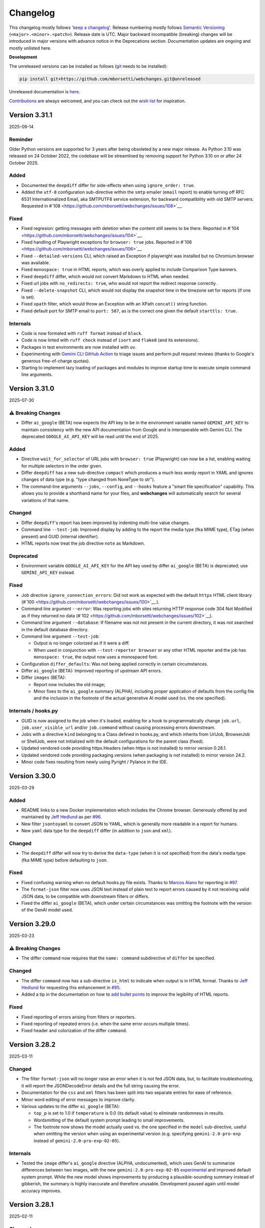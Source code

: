 =========
Changelog
=========

This changelog mostly follows '`keep a changelog <https://keepachangelog.com/en/1.0.0/>`__'. Release numbering mostly
follows `Semantic Versioning <https://semver.org/spec/v2.0.0.html#semantic-versioning-200>`__
(``<major>.<minor>.<patch>``). Release date is UTC. Major backward incompatible (breaking) changes will be introduced
in major versions with advance notice in the Deprecations section. Documentation updates are ongoing and mostly
unlisted here.

**Development**

The unreleased versions can be installed as follows (`git
<https://git-scm.com/book/en/v2/Getting-Started-Installing-Git>`__ needs to be installed):

.. code-block:: bash

   pip install git+https://github.com/mborsetti/webchanges.git@unreleased

Unreleased documentation is `here <https://webchanges.readthedocs.io/en/unreleased/>`__.

`Contributions <https://github.com/mborsetti/webchanges/blob/main/CONTRIBUTING.rst>`__ are always welcomed, and you
can check out the `wish list <https://github.com/mborsetti/webchanges/blob/main/WISHLIST.md>`__ for inspiration.

.. Categories used (in order):
   ⚠ Breaking Changes, for changes that break existing functionality. [minor revision or, if to API, major revision]
   Added, for new features. [triggers a minor revision]
   Changed, for changes in existing functionality. [triggers a minor revision or, if to API, major revision]
   Deprecated, for soon-to-be removed features.
   Removed, for now removed features. [if to API, triggers a major revision]
   Fixed, for any bug fixes. [triggers a minor patch]
   Security, in case of vulnerabilities. [triggers a minor patch]
   Internals, for changes that don't affect users. [triggers a minor patch]


Version 3.31.1
------------------
2025-09-14

Reminder
````````
Older Python versions are supported for 3 years after being obsoleted by a new major release. As Python 3.10 was
released on 24 October 2022, the codebase will be streamlined by removing support for Python 3.10 on or after 24 
October 2025.

Added
`````
* Documented the ``deepdiff`` differ for side-effects when using ``ignore_order: true``.
* Added the ``utf-8`` configuration sub-directive within the ``smtp`` emailer (``email`` report) to enable turning off 
  RFC 6531 Internationalized Email, aka SMTPUTF8 service extension, for backward compatibility with old SMTP servers.
  Requested in #`108 <https://github.com/mborsetti/webchanges/issues/108>`__.

Fixed
`````
* Fixed regresion: getting messages with deletion when the content still seems to be there. Reported in #`104
  <https://github.com/mborsetti/webchanges/issues/104>`__.
* Fixed handling of Playwright exceptions for ``browser: true`` jobs. Reported in #`106
  <https://github.com/mborsetti/webchanges/issues/106>`__.
* Fixed ``--detailed-versions`` CLI, which raised an Exception if playwright was installed but no Chromium browser was
  available.
* Fixed ``monospace: true`` in HTML reports, which was overly applied to include Comparison Type banners.
* Fixed ``deepdiff`` differ, which would not convert Markdown to HTML when needed.
* Fixed url jobs with ``no_redirects: true``, who would not report the redirect response correctly.
* Fixed ``--delete-snapshot`` CLI, which would not display the snapshot time in the timezone set for reports (if one is
  set).
* Fixed ``xpath`` filter, which would throw an Exception with an XPath ``concat()`` string function.
* Fixed default port for SMTP email to ``port: 587``, as is the correct one given the default ``starttls: true``.

Internals
`````````
* Code is now formated with ``ruff format`` instead of ``black``.
* Code is now linted with ``ruff check`` instead of ``isort`` and ``flake8`` (and its extensions).
* Packages in test environments are now installed with ``uv``.
* Experimenting with `Gemini CLI GitHub Action <https://github.com/google-github-actions/run-gemini-cli/>`__ to triage
  issues and perform pull request reviews (thanks to Google's generous free-of-charge quotas).
* Starting to implement lazy loading of packages and modules to improve startup time to execute simple command line 
  arguments.


Version 3.31.0
------------------
2025-07-30

⚠ Breaking Changes
```````````````````
* Differ ``ai_google`` (BETA) now expects the API key to be in the environment variable named ``GEMINI_API_KEY`` to
  maintain consistency with the new API documentation from Google and is interoperable with Gemini CLI. The deprecated
  ``GOOGLE_AI_API_KEY`` will be read until the end of 2025.

Added
`````
* Directive ``wait_for_selector`` of URL jobs with ``browser: true`` (Playwright) can now be a list, enabling waiting
  for multiple selectors in the order given.
* Differ ``deepdiff`` has a new sub-directive ``compact`` which produces a much less wordy report in YAML and ignores
  changes of data type (e.g. "type changed from NoneType to str").
* The command-line arguments ``--jobs``, ``--config``, and ``--hooks`` feature a "smart file specification" capability.
  This allows you to provide a shorthand name for your files, and  **webchanges** will automatically search for several
  variations of that name.

Changed
```````
* Differ ``deepdiff``'s report has been improved by indenting multi-line value changes.
* Command line ``--test-job``: Improved display by adding to the report the media type (fka MIME type), ETag (when
  present) and GUID (internal identifier).
* HTML reports now treat the job directive ``note`` as Markdown.

Deprecated
``````````
* Environment variable ``GOOGLE_AI_API_KEY`` for the API key used by differ ``ai_google`` (BETA) is deprecated; use
  ``GEMINI_API_KEY`` instead.

Fixed
`````
* Job directive ``ignore_connection_errors``: Did not work as expected with the default ``httpx`` HTML client library
  (#`100 <https://github.com/mborsetti/webchanges/issues/100>`__.).
* Command line argument ``--error``: Was reporting jobs with sites returning HTTP response code 304 Not Modified as if
  they returned no data (#`102 <https://github.com/mborsetti/webchanges/issues/102>`__).
* Command line argument ``--database``: If filename was not not present in the current directory, it was not searched in
  the default database directory.
* Command line argument ``--test-job``:

  - Output is no longer colorized as if it were a diff.
  - When used in conjunction with ``--test-reporter browser`` or any other HTML reporter and the job has
    ``monospace: true``, the output now uses a monospaced font.
* Configuration ``differ_defaults``: Was not being applied correctly in certain circumstances.
* Differ ``ai_google`` (BETA): Improved reporting of upstream API errors.
* Differ ``images`` (BETA):

  - Report now includes the old image;
  - Minor fixes to the ``ai_google`` summary (ALPHA), including proper application of defaults from the config file
    and the inclusion in the footnote of the actual generative AI model used (vs. the one specified).

Internals / hooks.py
````````````````````
* GUID is now assigned to the job when it's loaded, enabling for a hook to programmatically change ``job.url``,
  ``job.user_visible_url`` and/or ``job.command`` without causing processing errors downstream.
* Jobs with a directive ``kind`` belonging to a Class defined in hooks.py, and which inherits from UrlJob, BrowserJob or
  ShellJob, were not initialized with the default configurations for the parent class (fixed).
* Updated vendored code providing httpx.Headers (when httpx is not installed) to mirror version 0.28.1.
* Updated vendored code providing packaging.versions (when packaging is not installed) to mirror version 24.2.
* Minor code fixes resulting from newly using Pyright / Pylance in the IDE.

Version 3.30.0
------------------
2025-03-29

Added
`````
* README links to a new Docker implementation which includes the Chrome browser. Generously offered by and maintained
  by `Jeff Hedlund <https://github.com/jhedlund>`__ as per `#96 <https://github.com/mborsetti/webchanges/issues/96>`__.
* New filter ``jsontoyaml`` to convert JSON to YAML, which is generally more readable in a report for humans.
* New ``yaml`` data type for the ``deepdiff`` differ (in addition to ``json`` and ``xml``).

Changed
```````
* The ``deepdiff`` differ will now try to derive the ``data-type`` (when it is not specified) from the data's media
  type (fka MIME type) before defaulting to ``json``.

Fixed
`````
* Fixed confusing warning when no default hooks.py file exists. Thanks to `Marcos Alano <https://github.com/mhalano>`__
  for reporting in `#97 <https://github.com/mborsetti/webchanges/issues/97>`__.
* The ``format-json`` filter now uses JSON text instead of plain text to report errors caused by it not receiving
  valid JSON data, to be compatible with downstream filters or differs.
* Fixed the differ ``ai_google`` (BETA), which under certain circumstances was omitting the footnote with the version
  of the GenAI model used.


Version 3.29.0
------------------
2025-03-23

⚠ Breaking Changes
``````````````````
* The differ ``command`` now requires that the ``name: command`` subdirective of ``differ`` be specified.

Changed
```````
* The differ ``command`` now has a sub-directive ``is_html`` to indicate when output is in HTML format. Thanks to `Jeff
  Hedlund <https://github.com/jhedlund>`__ for requesting this enhancement in
  `#95 <https://github.com/mborsetti/webchanges/issues/95>`__.
* Added a tip in the documentation on how to `add bullet points
  <https://webchanges.readthedocs.io/en/stable/advanced.html#bullet-points>`__ to improve the legibility of HTML
  reports.

Fixed
`````
* Fixed reporting of errors arising from filters or reporters.
* Fixed reporting of repeated errors (i.e. when the same error occurs multiple times).
* Fixed header and colorization of the differ ``command``.


Version 3.28.2
------------------
2025-03-11

Changed
```````
* The filter ``format-json`` will no longer raise an error when it is not fed JSON data, but, to facilitate
  troubleshooting, it will report the JSONDecodeError details and the full string causing the error.
* Documentation for the ``css`` and ``xml`` filters has been split into two separate entries for ease of reference.
* Minor word editing of error messages to improve clarity.
* Various updates to the differ ``ai_google`` (BETA):

  - ``top_p`` is set to 1.0 if ``temperature`` is 0.0 (its default value) to eliminate randomness in results.
  - Wordsmitting of the default system prompt leading to small improvements.
  - The footnote now shows the model actually used vs. the one specified in the ``model`` sub-directive, useful when
    omitting the version when using an experimental version (e.g. specifying ``gemini-2.0-pro-exp`` instead of
    ``gemini-2.0-pro-exp-02-05``).

Internals
`````````
* Tested the ``image`` differ's ``ai_google`` directive (ALPHA, undocumented), which uses GenAI to summarize
  differences between two images, with the new ``gemini-2.0-pro-exp-02-05`` `experimental
  <https://ai.google.dev/gemini-api/docs/models/experimental-models#available-models>`__ and improved default system
  prompt. While the new model shows improvements by producing a plausible-sounding summary instead of gibberish, the
  summary is highly inaccurate and therefore unusable. Development paused again until model accuracy improves.



Version 3.28.1
------------------
2025-02-11

Changed
```````
* Differ ``ai_google`` (BETA) now defaults to using the newer ``gemini-2.0-flash`` GenAI model, as it performs better.
  Please note that this model "only" handles 1,048,576 input tokens: if you require the full 2M tokens, manually revert
  to using the ``gemini-1.5-pro`` model or try the newer ``gemini-2.0-pro-exp-02-05`` `experimental
  <https://ai.google.dev/gemini-api/docs/models/experimental-models#available-models>`__ one.

Fixed
`````
* Fixed bug introduced in 3.28.0 causing an execution error when loading a configuration file that does not contain
  the new directive ``differ_defaults``. Thanks `yubiuser <https://github.com/yubiuser>`__ for
  reporting this in `issue #93 <https://github.com/mborsetti/webchanges/issues/93>`__.

Internals
`````````
* When running with ``-verbose``, no longer logs an INFO message for the internal exception raised when receiving a
  an HTTP 304 status code "Not Modified".



Version 3.28.0
------------------
2025-02-11

Added
`````
* Added support for setting default differ directives in config.yaml. This is particularly useful for the ``ai_google``
  differ to specify a default GenAI model.
* Added automatic installation of the `zstandard <https://github.com/indygreg/python-zstandard>`__ library to support
  zstd (`RFC 8878 <https://datatracker.ietf.org/doc/html/rfc8878>`__) compression in ``url`` jobs using the default
  HTTPX HTTP client.

Changed
```````
* Renamed job directives ``filter`` and ``diff_filter`` to ``filters`` and ``diff_filters`` (plural nouns) to better
  reflect their list nature. The singular forms remain backward-compatible.
* Consolidated HTTP proxy configuration into a single ``proxy`` directive, replacing the separate ``http_proxy`` and
  ``https_proxy`` directives while maintaining backward compatibility.
* Improved maximum parallel executions of ``use_browser: true`` to ensuring each Chrome instance has at least 400 MB
  of available memory (or the maximum available, if lower).

Fixed
`````
* Fixed handling of "Error Ended" reports to only send them with ``suppress_repeated_errors: true``.
* Fixed error message when using job directive ``http_client: requests`` without the `requests
  <https://pypi.org/project/requests/>`__ library installed. Thanks `yubiuser <https://github.com/yubiuser>`__ for
  reporting this in `issue #90 <https://github.com/mborsetti/webchanges/issues/90>`__.
* Improved and standardized the ogic and documentation for the use of environment variables ``HTTPS_PROXY`` and
  ``HTTP_PROXY`` in proxy settings.
* Modified ``--prepare-jobs`` command line argument to append never run jobs to command line jobs (``joblist``), if
  present, rather than replacing them.

Internals
`````````
* Replaced JobBase attributes ``http_proxy`` and ``https_proxy`` with a unified ``proxy`` attribute.
* Updated JobBase attributes from singular ``filter`` and ``diff_filter`` to plural ``filters`` and ``diff_filters``.
* Removed unused JobBase attribute ``chromium_revision`` (deprecated since Pypetteer removal on 2022-05-02).



Version 3.27.0
------------------
2025-02-03

Added
`````
* Python 3.13: **webchanges** is now fully tested on Python 3.13 before releasing. However, ``orderedset``, a dependency
  of the `aioxmpp <https://pypi.org/project/aioxmpp/>`__ library required by the ``xmpp`` reporter will not install in
  Python 3.13 (at least on Windows) and this reporter is therefore not included in the tests. It appears that the
  development of this `library <https://codeberg.org/jssfr/aioxmpp>`__ has been halted.

  - Python 3.13t (free-threaded, GIL-free) remains unsupported due to the lack of free-threaded wheels for dependencies
    such as ``cryptography``, ``msgpack``, ``lxml``, and the optional ``jq``.
* New job directive ``suppress_repeated_errors`` to notify an error condition only the first time it is encountered. No
  more notifications will be sent unless the error resolves or a different error occurs. This enhancement was
  requested by `toxin-x <https://github.com/toxin-x>`__ in issue `#86
  <https://github.com/mborsetti/webchanges/issues/86>`__.
* New command line argument ``--log-file`` to write the log to a file. Suggested by `yubiuser
  <https://github.com/yubiuser>`__ in `issue #88 <https://github.com/mborsetti/webchanges/issues/88>`__.
* ``pypdf`` filter has a new ``extraction_mode`` optional sub-directive to enable experimental layout text extraction
  mode functionality.
* New command-line option ``--prepare-jobs`` to run only newly added jobs (to capture and save their initial snapshot).

Fixed
`````
* Fixed command line argument ``--errors`` to use the same exact logic as the one used when running *webchanges*.
  Reported by `yubiuser <https://github.com/yubiuser>`__ in `issue #88
  <https://github.com/mborsetti/webchanges/issues/88>`__.
* Fixed incorrect reporting of job error when caused by an HTTP response status code that is not `IANA-registered
  <https://docs.python.org/3/library/http.html#http-status-codes>`__.

Changed
```````
* Command line ``--test`` can now be combined with ``--test-reporter`` to have the output sent to a different reporter.
* Improved error reporting, including reporting error message in ``--test`` and adding proxy information if the error
  is a network error and the job has a proxy and.
* Updated the default model instructions for the ``ai_google`` (BETA) differ to improve quality of summary.

Internals
`````````
* Now storing error information in snapshot database.
* Added ``ai_google`` directive to the ``image`` differ to test Generative AI summarization of changes between two
  images, but in testing the results are unusable. This feature is in ALPHA and undocumented, and will not be
  developed further until the models improve to the point where the summary becomes useful.



Version 3.26.0
------------------
2024-10-13

Added
`````
* Python 3.13 Support: **webchanges** now supports Python 3.13, but complete testing is pending due to dependencies
  such as ``lxml`` not having yet published installation packages ("wheels") for 3.13.
* Glob Pattern Support for Hooks Files: The ``--hooks`` command-line argument now accepts glob patterns for flexible
  hook file selection.
* Multiple Hook Specifications: Specify multiple hook files or glob patterns by repeating the ``--hooks`` argument.
* Enhanced Version Information: ``--detailed-versions`` now displays the system's default value for
  ``--max-threads``.
* Optional ``zstd`` Compression: URL jobs without ``browser: true`` can now utilize ``zstd`` compression for
  improved efficiency (requires ``pip install -U webchanges[zstd]``).
* ``ai_google`` Differ Enhancements (BETA):

  * New ``additions_only`` Sub-directive: When set to true, generates AI-powered summaries of only the added text. This
    is particularly helpful for monitoring pages with regularly added content (e.g., press releases).
  * New ``unified_diff_new`` Field: Added to the ``prompt`` directive.

Changed
```````
* Relaxed Security for job and hook Files: The ownership requirement for files containing ``command`` jobs,
  ``shellpipe`` filters, or hook files has been expanded to include root ownership, in addition to the current user.
* ``ai_google`` Differ Refinements (BETA):

  *  Renamed Prompt Fields (⚠ BETA breaking change):  For clarity, ``old_data`` and ``new_data`` fields in the
     ``prompt`` directive have been renamed to ``old_text`` and ``new_text``, respectively.
  *  Improved Output Quality: Significantly enhanced output quality by revising the default values for
     ``system_instructions`` and ``prompt``.
  *  Updated documentation.

Fixed
`````
* Markdown Handling: Improved handling of links with empty text in the Markdown to HTML converter.
* ``image`` Differ Formatting: Fixed HTML formatting issues within the ``image`` differ.

Removed
```````
* Python 3.9 Support: Support for Python 3.9 has been dropped. As a reminder, older Python versions are supported for 3
  years after being superseded by a new major release (i.e. approximately 4 years after their initial release).



Version 3.25.0
------------------
2024-08-15

Added
`````
* Multiple job files or glob patterns can now be specified by repeating the ``--jobs`` argument.
* Job list filtering using `Python regular expression
  <https://docs.python.org/3/library/re.html#regular-expression-syntax>`__. Example: ``webchanges --list blue`` lists
  jobs with 'blue' in their name (case-sensitive, so not 'Blue'), while ``webchanges --list (?i)blue`` is
  `case-insensitive <https://docs.python.org/3/library/re.html#re.I>`__.
* New URL job directive ``params`` for specifying URL parameters (query strings), e.g. as a dictionary.
* New ``gotify`` reporter (upstream contribution: `link <https://github.com/thp/urlwatch/pull/823/files>`__).
* Improved messaging at startup when a legacy database that requires conversion is found.

Changed
```````
* Updated ``ai_google`` differ to reflect Gemini 1.5 Pro's 2M token context window.

Fixed
`````
* Corrected the automated handling in differs and reporters of data with a 'text/markdown' media type (fka MIME type).
* Multiple ``wdiff`` differ fixes and improvements:
  - Fixed body font issues;
  - Removed spurious ``^\n`` insertions;
  - Corrected ``range_info`` lines;
  - Added word break opportunities (``<wbr>``) in HTML output for better browser handling of long lines.
* ``deepdiff`` differ now breaks a list into its individual elements.
* Improved URL matching for jobs by normalizing %xx escapes and plus signs (e.g. ``https://www.example.org/El Niño``
  will now match ``https://www.example.org/El+Ni%C3%B1o`` and vice versa).
* Improved the text-to-HTML URL parser to accurately extract URLs with multiple parameters.

Internals
`````````
* Replaced ``requests.structures.CaseInsensitiveDict`` with ``httpx.Headers`` as the Class holding headers.
* The ``Job.headers`` attribute is now initialized with an empty ``httpx.Headers`` object instead of None.



Version 3.24.1
------------------
2024-06-14

Added
`````
* Command line argument ``--rollback-database`` now accepts dates in ISO-8601 format in addition to Unix timestamps.
  If the library dateutil (not a dependency of **webchanges**) is found installed, then it will also accept any
  string recognized by ``dateutil.parser`` such as date only, time only, date and time, etc. (suggested
  by `Markus Weimar <https://github.com/Markus00000>`__ in issue `#78
  <https://github.com/mborsetti/webchanges/issues/78>`__).
* ``ai-google`` differ (BETA) now supports calls to the Gemini 1.5 Pro with 2M tokens model (early access required).


Version 3.24.0
------------------
2024-06-06

Added
`````
* New ``wdiff`` differ to perform word-by-word comparisons. Replaces the dependency on an outside executable and
  allows for much better formatting and integration.
* New ``system_instructions`` directive added to the ``ai-google`` differ (BETA).
* Added to the documentation examples on how to use the ``re.findall`` filter to extract only the first or last line
  (suggested by `Marcos Alano <https://github.com/malano>`__ in issue `#81
  <https://github.com/mborsetti/webchanges/issues/81>`__).

Changed
```````
* Updated the documentation for the ``ai-google`` differ (BETA), mostly to reflect billing changes by Google, which is
  still free for most.

Fixed
`````
* Fixed a data type check in preventing ``URL`` jobs' ``data`` (for POSTs etc.) to be a list.


Version 3.23.1
------------------
2024-05-22

Changed
```````
* Updated the ``ai-google`` differ (BETA)'s default model to  ``gemini-1.5-flash-latest`` due to changes in the Google
  API, and its default prompt to ``Identify and summarize the changes between the old and new
  documents:\n\n<old>\n{old_data}\n</old>\n\n``, due to the old prompt not generating the expected output.  Updated
  the documentation.


Version 3.23.0
------------------
2024-05-15

Changed
```````
* The ``ai-google`` (BETA) differ now defaults to using the new ``gemini-1.5-flash`` model (see documentation `here
  <https://ai.google.dev/gemini-api/docs/models/gemini#gemini-1.5-flash-expandable>`__), as it still supports
  1M tokens, "excels at summarization" (per `here <https://blog
  .google/technology/ai/google-gemini-update-flash-ai-assistant-io-2024/#gemini-model-updates:~:text=1
  .5%20flash%20excels%20at%20summarization%2C>`__), allows for a higher number of requests per minute (in the
  free version, 15 vs. 2 of ``gemini-1.5-pro``), is faster, and, if you're paying for it, cheaper. To continue to
  use ``gemini-1.5-pro``, which may produce more "complex" results, specify it in the job's ``differ`` directive.

Fixed
`````
* Fixed header of ``deepdiff`` and ``image`` (BETA) differs to be more consistent with the default ``unified`` differ.
* Fixed the way images are handled in the email reporter so that they now display correctly in clients such as Gmail.

Internals
`````````
* Command line argument ``--test-differs`` now processes the new ``mime_type`` attribute correctly (``mime_type`` is
  an internal work in progress attribute to facilitate future automation of filtering, diffing, and reporting).


Version 3.22
------------------
2024-04-25

⚠ Breaking Changes
```````````````````
* Developers integrating custom Python code (hooks.py) should refer to the "Internals" section below for important
  changes.

Changed
```````
* Snapshot database

  - Moved the snapshot database from the "user_cache" directory (typically not backed up) to the "user_data" directory.
    The new paths are (typically):

    - Linux: ``~/.local/share/webchanges`` or ``$XDG_DATA_HOME/webchanges``
    - macOS: ``~/Library/Application Support/webchanges``
    - Windows: ``%LOCALAPPDATA%\webchanges\webchanges``

  - Renamed the file from ``cache.db`` to ``snapshots.db`` to more clearly denote its contents.
  - Introduced a new command line option ``--database`` to specify the filename for the snapshot database, replacing
    the previous ``--cache`` option (which is deprecated but still supported).
  - Many thanks to `Markus Weimar <https://github.com/Markus00000>`__ for pointing this problem out in issue `#75
    <https://github.com/mborsetti/webchanges/issues/75>`__.

* Modified the command line argument ``--test-differ`` to accept a second parameter, specifying the maximum number of
  diffs to generate.
* Updated the command line argument ``--dump-history`` to display the ``mime_type`` attribute when present.
* Enhanced differs functionality:

  - Standardized headers for ``deepdiff`` and ``imagediff`` (BETA) to align more closely with those of ``unified``.
  - Improved the ``google_ai`` differ (BETA):

    - Enhanced error handling: now, the differ will continue operation and report errors rather than failing outright
      when Google API errors occur.
    - Improved the default prompt to ``Analyze this unified diff and create a summary listing only the
      changes:\n\n{unified_diff}`` for improved results.

Fixed
`````
* Fixed an AttributeError Exception when the fallback HTTP client package ``requests`` is not installed, as reported
  by `yubiuser <https://github.com/yubiuser>`__ in `issue #76 <https://github.com/mborsetti/webchanges/issues/76>`__.
* Addressed a ValueError in the ``--test-differ`` command, a regression reported by `Markus Weimar
  <https://github.com/Markus00000>`__ in `issue #79 <https://github.com/mborsetti/webchanges/issues/79>`__.
* To prevent overlooking changes, webchanges now refrains from saving a new snapshot if a differ operation fails
  with an Exception.

Internals
`````````
* New ``mime_type`` attribute: we are now capturing and storing the data's media type (fka MIME type) alongside data in
  the snapshot database to facilitate future automation of filtering, diffing, and reporting. Developers using custom
  Python code will need to update their filter and retrieval methods in classes inheriting from FilterBase and
  JobBase, respectively, to accommodate the ``mime_type`` attribute. Detailed updates are available in the `hooks
  documentation <https://webchanges.readthedocs.io/en/stable/hooks.html#:~:text=Changed%20in%20version%203.22>`__.
* Updated terminology: References to ``cache`` in object names have been replaced with ``ssdb`` (snapshot database).
* Introduced a new NamedTuple, ``Snapshot``, to streamline the process of retrieving and saving data to the database.


Version 3.21
------------------
2024-04-16

Added
`````
* **Job selectable differs**: The differ, i.e. the method by which changes are detected and summarized, can now be
  selected job by job. Also gone is the restriction to have only unified diffs, HTML table diff, or calling an outside
  executable, as differs have become modular.

  - Python programmers can write their own custom differs using the ``hooks.py`` file.
  - Backward-compatibility is preserved, so your current jobs will continue to work.
* **New differs**:

  - ``difflib`` to report element-by-element changes in JSON or XML structured data.
  - ``imagediff`` (BETA) to report an image showing changes in an **image** being tracked.
  - ``ai_google`` (BETA) to use a **Generative AI provide a summary of changes** (free API key required). We use
    Google's Gemini Pro 1.5 since it is the first model that can ingest 1M tokens, allowing to analyze changes in
    long documents (up to 350,000 words, or about 700 pages single-spaced) such as terms and conditions, privacy
    policies, etc. where summarization adds the most value and which other models can't handle. The differ can call
    the Gen AI model to summarize a unified diff or to find and summarize the differences itself. Also supported is
    Gemini 1.0, but it can handle a lower number of tokens.

Changed
```````
* Filter ``absolute_links`` now converts URLs of the ``action``, ``href`` and ``src`` attributes in any HTML tag, as
  well as the ``data`` attribute of the ``<object>`` tag; it previously converted only the ``href`` attribute of
  ``<a>`` tags.
* Updated explanatory text and error messages for increased clarity.
* You can now select jobs to run by using its url/command instead of its number, e.g. ``webchanges https://test.com`` is
  just as valid as ``webchanges 1``.

Deprecated
----------
* Job directive ``diff_tool``. Replaced with the ``command`` differ (see `here
  <https://webchanges.readthedocs.io/en/stable/differs.html#command_diff>`__.

Fixed
`````
* ``webchanges --errors`` will no longer check jobs who have ``disabled: true`` (thanks to `yubiuser
  <https://github.com/yubiuser>`__ for reporting this in issue `# 73
  <https://github.com/mborsetti/webchanges/issues/73>`__).
* Markdown links with no text were not clickable when converted to HTML; conversion now adds a 'Link without text'
  label.

Internals
`````````
* Improved speed of creating a unified diff for an HTML report.
* Reduced excessive logging from ``httpx``'s sub-modules ``hpack`` and ``httpcore`` when running with ``-vv``.


Version 3.20.2
------------------
2024-03-16

Fixed
`````
* Parsing the ``to`` address for the ``sendmail`` ``email`` reporter.

Version 3.20.1
------------------
2024-03-16

Fixed
`````
* Regression introduced in supporting sending to multiple "to" addresses.


Version 3.20
------------------
2024-03-15

Added
`````
* ``re.findall`` filter to extract, delete or replace non-overlapping text using Python ``re.findall``.

Changed
```````
* ``--test-reporter`` now allows testing of reporters that are not enabled; if a reporter is not enabled, a warning
  will be issued. This simplifies testing.
* ``email`` reporter (both SMTP and sendmail) supports sending to multiple "to" addresses.

Fixed
`````
* Reports from jobs with ``monospace: true`` were not being rendered correctly in Gmail.


Version 3.19.1
------------------
2024-03-07

Fixed
`````
* Added the ``Date`` header field to SMTP email messages to ensure the timestamp is present even when it is not added
  by the server upon receipt. Contributed by `Dominik <https://github.com/DL6ER>`__ in `#71
  <https://github.com/mborsetti/webchanges/pull/71>`__.


Version 3.19
------------------
2024-02-28

Fixed
`````
* Under certain circumstances, certain default jobs directives declared in the configuration file would not be applied
  to jobs.
* Fixed automatic fallback to ``requests`` when the **required** HTTP client package ``httpx`` is missing.

Added
`````
* ``block_elements`` directive for jobs with ``use_browser: true`` is supported again and can be used to improve
  speed by preventing binary and media content loading, while providing all elements required dynamic web page load
  (see the advanced section of the documentation for a suggestion of elements to block). This was available under
  Pypetteer and has been reintroduced for Playwright.
* ``init_script`` directive for jobs with ``use_browser: true`` to execute a JavaScript in Chrome after launching it
  and before navigating to ``url``. This can be useful to e.g. unset certain default Chrome ``navigator`` properties
  by calling a JavaScript function to do so.


Version 3.18.1
------------------
2024-02-20

Fixed
`````
* Fixed regression whereby configuration key ``empty-diff`` was inadvertently renamed ``empty_diff``.


Version 3.18
------------------
2024-02-19

Fixed
`````
* Fixed incorrect handling of HTTP client libraries when ``httpx`` is not installed (should graciously fallback to
  ``requests``).  Reported by `drws <https://github.com/drws>`__ as an add-on to `issuse #66
  <https://github.com/mborsetti/webchanges/issues/66>`__.

Added
`````
* Job directive ``enabled`` to allow disabling of a job without removing or commenting it in the jobs file (contributed
  by `James Hewitt <https://github.com/Jamstah>`__ `upstream <https://github.com/thp/urlwatch/pull/785>`__).
* ``webhook`` reporter has a new ``rich_text`` config option for preformatted rich text for Slack (contributed
  by `K̶e̶v̶i̶n̶ <https://github.com/vimagick>`__ `upstream <https://github.com/thp/urlwatch/pull/780>`__).

Changed
```````
* Command line argument ``--errors`` now uses conditional requests to improve speed. Do not use to test newly modified
  jobs since websites reporting no changes from the last snapshot stored by **webchanges** are skipped; use
  ``--test`` instead.
* If the ``simplejson`` library is installed, it will be used instead of the built-in ``json`` module (see
  https://stackoverflow.com/questions/712791).


Version 3.17.2
------------------
2023-12-11

Fixed
`````
* Exception in error handling when ``requests`` is not installed (reported by
  `yubiuser <https://github.com/yubiuser>`__ in `#66 <https://github.com/mborsetti/webchanges/issues/66>`__).


Version 3.17.1
------------------
2023-12-10

Fixed
`````
* Removed dependency on ``requests`` library inadvertently left behind (reported by
  `yubiuser <https://github.com/yubiuser>`__ in `#65 <https://github.com/mborsetti/webchanges/issues/65>`__).


Version 3.17
------------------
2023-12-10

Added
`````
* You can now specify a reporter name after the command line argument ``--errors`` to send the output to the reporter
  specified. For example, to be notified by email of any jobs that result in an error or who, after filtering,
  return no data (indicating they may no longer be monitoring resources as expected), run ``webchanges --errors
  email`` (requested by `yubiuser <https://github.com/yubiuser>`__ in `#63
  <https://github.com/mborsetti/webchanges/issues/63>`__).
* You can now suppress the ``footer`` in an ``html`` report using the new ``footer: false`` sub-directive in
  ``config.yaml`` (same as the one already existing with ``text`` and ``markdown``).

Internals
`````````
* Fixed a regression on the default ``User-Agent`` header for ``url`` jobs with the ``use_browser: true`` directive.


Version 3.16
------------------
2023-12-07

Added
`````
* The HTTP/2 network protocol (the same used by major browsers) is now used in ``url`` jobs. This allows the
  monitoring of certain websites who block requests made with older protocols like HTTP/1.1. This is implemented by
  using the ``HTTPX`` and ``h2`` HTTP client libraries instead of the ``requests`` one used previously.

  Notes:

  - Handling of data served by sites whose encoding is misconfigured is done slightly differently by ``HTTPX``, and if
    you newly encounter instances where extended characters are rendered as ``�`` try adding ``encoding:
    ISO-8859-1`` to that job.
  - To revert to the use of the ``requests`` HTTP client library, use the new job sub-directive ``http_client:
    requests`` (in individual jobs or in the configuration file for all ``url`` jobs) and install ``requests`` by
    running ``pip install --upgrade webchanges[requests]``.
  - If the system is misconfigured and the ``HTTPX`` HTTP client library is not found, an attempt to use the
    ``requests`` one will be made. This behaviour is transitional and will be removed in the future.
  - HTTP/2 is theoretically faster than HTTP/1.1 and preliminary testing confirmed this.

* New ``pypdf`` filter to convert pdf to text **without having to separately install OS dependencies**. If you're
  using ``pdf2text`` (and its OS dependencies), I suggest you switch to ``pypdf`` as it's much faster; however do note
  that the ``raw`` and ``physical`` sub-directives are not supported. Install the required library by running ``pip
  install --upgrade webchanges[pypdf]``.
* New ``absolute_links`` filter to convert relative links in HTML ``<a>`` tags to absolute ones. This filter is not
  needed if you are already using the ``beautify`` or ``html2text`` filters (requested by by `Paweł Szubert
  <https://github.com/pawelpbm>`__ in `#62 <https://github.com/mborsetti/webchanges/issues/62>`__).
* New ``{jobs_files}`` substitution for the ``subject`` of the ``email`` reporter. This will be replaced by the
  name of the jobs file(s) different than the default ``jobs.yaml`` in parentheses, with a prefix of ``jobs-`` in the
  name removed. To use, replace the ``subject`` line for your reporter(s) in ``config.yaml`` with e.g. ``[webchanges]
  {count} changes{jobs_files}: {jobs}``.
* ``html`` reports now have a configurable ``title`` to set the HTML document title, defaulting to
  ``[webchanges] {count} changes{jobs_files}: {jobs}``.
* Added reference to a Docker implementation to the documentation (requested by by `yubiuser
  <https://github.com/yubiuser>`__ in `#64 <https://github.com/mborsetti/webchanges/issues/64>`__).

Changed
```````
* ``url`` jobs will use the ``HTTPX`` library instead of ``requests`` if it's installed since it uses the HTTP/2 network
  protocol (when the ``h2`` library is also installed) as browsers do. To revert to the use of ``requests`` even if
  ``HTTPX`` is installed on the system, add ``http_client: requests`` to the relevant jobs or make it a default by
  editing the configuration file to add the sub-directive ``http_client: requests`` for ``url`` jobs under
  ``job_defaults``.
* The ``beautify`` filter converts relative links to absolute ones; use the new ``absolute_links: false``
  sub-directive to disable.

Internals
`````````
* Removed transitional support for the ``beautifulsoup<4.11`` library (i.e. older than 7 April 2022) for the
  ``beautify`` filter.
* Removed dependency on the ``requests`` library and its own dependency on the ``urllib3`` library.
* Code cleanup, including removing support for Python 3.8.



Version 3.15
------------------
2023-10-25

Added
`````
* Support for Python 3.12.
* ``data_as_json`` job directive for ``url`` jobs to indicate that ``data`` entered as a dict should be
  serialized as JSON instead of urlencoded and, if missing, the header ``Content-Type`` set to ``application/json``
  instead of ``application/x-www-form-urlencoded``.

Changed
```````
* Improved error handling and documentation on the need of an external install when using ``parser: html5lib`` with the
  ``bs4`` method of the ``html2text`` filter and added ``html5lib`` as an optional dependency keyword (thanks to
  `101Dude <https://github.com/101Dude>`__'s report in `59 <https://github.com/mborsetti/webchanges/issues/59>`__).

Removed
```````
* Support for Python 3.8. A reminder that older Python versions are supported for 3 years after being obsoleted by a
  new major release (i.e. about 4 years since their original release).

Internals
`````````
* Upgraded build environment to use the ``build`` frontend and ``pyproject.toml``, eliminating ``setup.py``.
* Migrated to ``pyproject.toml`` the configuration of all tools who support it.
* Increased the default ``timeout`` for ``url`` jobs with ``use_browser: true`` (i.e. using Playwright) to 120 seconds.


Version 3.14
------------------
2023-09-01

Added
`````
* When running in verbose (``-v``) mode, if a ``url`` job with ``use_browser: true`` fails with a Playwright error,
  capture and save in the temporary folder a screenshot, a full page image, and the HTML contents of the page at the
  moment of the error (see logs for filenames).


Version 3.13
------------------
2023-08-28

Added
`````
* Reports have a new ``separate`` configuration option to split reports into one-per-job.
* ``url`` jobs without ``use_browser`` have a new ``retries`` directive to specify the  number of times to retry a
  job that errors before giving up. Using ``retries: 1`` or higher will often solve the ``('Connection aborted.',
  ConnectionResetError(104, 'Connection reset by peer'))`` error received from a misconfigured server at the first
  connection.
* ``remove_duplicates`` filter has a new ``adjacent`` sub-directive to de-duplicate non-adjacent lines or items.
* ``css`` and ``xpath`` have a new ``sort`` subfilter to sort matched elements lexicographically.
* Command line arguments:

  * New ``--footnote`` to add a custom footnote to reports.
  * New ``--change-location`` to keep job history when the ``url`` or ``command`` changes.
  * ``--gc-database`` and ``--clean-database`` now have optional argument ``RETAIN-LIMIT`` to allow increasing
    the number of retained snapshots from the default of 1.
  * New ``--detailed-versions`` to display detailed version and system information, inclusive of the versions of
    dependencies and, in certain Linux distributions (e.g. Debian), of system libraries. It also reports available
    memory and disk space.

Changed
```````
* ``command`` jobs now have improved error reporting which includes the error text from the failed command.
* ``--rollback-database`` now confirms the date (in ISO-8601 format) to roll back the database to and, if
  **webchanges** is being run in interactive mode, the user will be asked for positive confirmation before proceeding
  with the un-reversible deletion.

Internals
`````````
* Added `bandit <https://github.com/PyCQA/bandit>`__ testing to improve the security of code.
* ``headers`` are now turned into strings before being passed to Playwright (addresses the error
  ``playwright._impl._api_types.Error: extraHTTPHeaders[13].value: expected string, got number``).
* Exclude tests from being recognized as package during build (contributed by `Max
  <https://github.com/aragon999>`__ in `#54 <https://github.com/mborsetti/webchanges/pull/54>`__).
* Refactored and cleaned up some tests.
* Initial testing with Python 3.12.0-rc1, but a reported bug in ``typing.TypeVar`` prevents the ``pyee`` dependency
  of ``playwright`` from loading, causing a failure. Awaiting for fix in Python 3.12.0-rc2 to retry.


Version 3.12
------------------
2022-11-19

Added
`````
* Support for Python 3.11. Please note that the ``lxml`` dependency may fail to install on Windows due to
  `this <https://bugs.launchpad.net/lxml/+bug/1977998>`__ bug and that therefore for now **webchanges** can only be
  run in Python 3.10 on Windows.  [Update: ``lxml wheels`` for Python 3.11 on Windows are available as of 2022-12-13].

Removed
```````
* Support for Python 3.7. As a reminder, older Python versions are supported for 3 years after being obsoleted by a new
  major release; support for Python 3.8 will be removed on or about 5 October 2023.

Fixed
`````
* Job sorting for reports is now case-insensitive.
* Documentation on how to anonymously monitor GitHub releases (due to changes in GitHub) (contributed by `Luis Aranguren
  <https://github.com/mercurytoxic>`__ `upstream <https://github.com/thp/urlwatch/issues/723>`__).
* Handling of ``method`` subfilter for filter ``html2text`` (reported by `kongomondo <https://github.com/kongomondo>`__
  `upstream <https://github.com/thp/urlwatch/issues/588>`__).

Internals
`````````
* Jobs base class now has a ``__is_browser__`` attribute, which can be used with custom hooks to identify jobs that run
  a browser so they can be executed in the correct parallel processing queue.
* Fixed static typing to conform to the latest mypy checks.
* Extended type checking to testing scripts.


Version 3.11
------------------
2022-09-22

Notice
------
Support for Python 3.7 will be removed on or about 22 October 2022 as older Python versions are supported for 3
years after being obsoleted by a new major release.

Added
`````
* The new ``no_conditional_request`` directive for ``url`` jobs turns off conditional requests for those extremely rare
  websites that don't handle it (e.g. Google Flights).
* Selecting the database engine and the maximum number of changed snapshots saved is now set through the configuration
  file, and the command line arguments ``--database-engine`` and ``--max-snapshots`` are used to override such
  settings. See documentation for more information. Suggested by `jprokos <https://github.com/jprokos>`__ in `#43
  <https://github.com/mborsetti/webchanges/issues/43>`__.
* New configuration setting ``empty-diff`` within the ``display`` configuration for backwards compatibility only:
  use the ``additions_only`` job directive instead to achieve the same result. Reported by
  `bbeevvoo <https://github.com/bbeevvoo>`__ in `#47 <https://github.com/mborsetti/webchanges/issues/47>`__.
* Aliased the command line arguments ``--gc-cache`` with ``--gc-database``, ``--clean-cache`` with ``--clean-database``
  and ``--rollback-cache`` with ``--rollback-database`` for clarity.
* The configuration file (e.g. ``conf.yaml``) can now contain keys starting with a ``_`` (underscore) for remarks (they
  are ignored).

Changed
```````
* Reports are now sorted alphabetically and therefore you can use the ``name`` directive to affect the order by which
  your jobs are displayed in reports.
* Implemented measures for ``url`` jobs using ``browser: true`` to avoid being detected: **webchanges** now passes all
  the headless Chrome detection tests `here
  <https://intoli.com/blog/not-possible-to-block-chrome-headless/chrome-headless-test.html>`__.
  Brought to attention by `amammad <https://github.com/amammad>`__ in `#45
  <https://github.com/mborsetti/webchanges/issues/45>`__.
* Running ``webchanges --test`` (without specifying a JOB) will now check the hooks file (if any) for syntax errors in
  addition to the config and jobs file. Error reporting has also been improved.
* No longer showing the the text returned by the server when a 404 - Not Found error HTTP status code is returned by for
  all ``url`` jobs (previously only for jobs with ``use_browser: true``).

Fixed
`````
* Bug in command line arguments ``--config`` and ``--hooks``. Contributed by
  `Klaus Sperner <https://github.com/klaus-tux>`__ in PR `#46 <https://github.com/mborsetti/webchanges/pull/46>`__.
* Job directive ``compared_versions`` now works as documented and testing has been added to the test suite. Reported by
  `jprokos <https://github.com/jprokos>`__ in `#43 <https://github.com/mborsetti/webchanges/issues/43>`__.
* The output of command line argument ``--test-differ`` now takes into consideration ``compared_versions``.
* Markdown containing code in a link text now converts correctly in HTML reports.

Internals
`````````
* The job ``kind`` of ``shell`` has been renamed ``command`` to better reflect what it does and the way it's described
  in the documentation, but ``shell`` is still recognized for backward compatibility.
* Readthedocs build upgraded to Python 3.10



Version 3.10.3
------------------
2022-07-22

Added
`````
* ``url`` jobs with ``use_browser: true`` that receive an error HTTP status code from the server will now include the
  text returned by the server in the error message (e.g. "Rate exceeded.", "upstream request timeout", etc.), except if
  HTTP status code 404 - Not Found is received.

Changed
```````
* The command line argument ``--jobs`` used to specify a jobs file now accepts a `glob pattern
  <https://en.wikipedia.org/wiki/Glob_(programming)>`__, e.g. wildcards, to specify multiple files. If more than one
  file matches the pattern, their contents will be concatenated before a job list is built. Useful e.g. if you have
  multiple jobs files that run on different schedules and you want to clean the snapshot database of URLs/commands no
  longer monitored ("garbage collect") using ``--gc-cache`` (e.g. ``webchanges --jobs *.yaml --gc-cache``).
* The command line argument ``--list`` will now list the full path of the jobs file(s).
* Traceback information for Python Exceptions is suppressed by default. Use the command line argument ``--verbose``
  (or ``-v``) to display it.

Fixed
`````
* Fixed ``Unicode strings with encoding declaration are not supported.`` error in the ``xpath`` filter using
  ``method: xml`` under certain conditions (MacOS only). Reported by `jprokos <https://github.com/jprokos>`__ in `#42
  <https://github.com/mborsetti/webchanges/issues/42>`__.

Internals
`````````
* The source distribution is now available on PyPI to support certain packagers like ``fpm``.
* Improved handling and reporting of Playwright browser errors (for ``url`` jobs with ``use_browser: true``).



Version 3.10.2
------------------
2022-06-22

⚠ Breaking Changes
``````````````````
* Due to a fix to the ``html2text`` filter (see below), the first time you run this new version **you may get a change
  report with deletions and additions of lines that look identical. This will happen one time only** and will prevent
  future such change reports.

Added
`````
* You can now run the command line argument ``--test`` without specifying a JOB; this will check the config
  (default: ``config.yaml``) and job (default: ``job.yaml``) files for syntax errors.
* New job directive ``compared_versions`` allows change detection to be made against multiple saved snapshots;
  useful for monitoring websites that change between a set of states (e.g. they are running A/B testing).
* New command line argument ``--check-new`` to check if a new version of **webchanges** is available.
* Error messages for ``url`` jobs failing with HTTP reason codes of 400 and higher now include any text returned by the
  website (e.g. "Rate exceeded.", "upstream request timeout", etc.). Not implemented in jobs with ``use_browser: true``
  due to limitations in Playwright.

Changed
```````
* On Linux and macOS systems, for security reasons we now check that the hooks file **and** the directory it is located
  in are **owned** and **writeable** by **only** the user who is running the job (and not by its group or by other
  users), identical to what we do with the jobs file if any job uses the ``shellpipe`` filter. An
  explanatory ImportWarning message will be issued if the permissions are not correct and the import of the hooks module
  is skipped.
* The command line argument ``-v`` or ``--verbose`` now shows reduced verbosity logging output while ``-vv`` (or
  ``--verbose --verbose``) shows full verbosity.

Fixed
`````
* The ``html2text`` filter is no longer retaining any spaces found in the HTML after *the end of the text* on a line,
  which are not displayed in HTML and therefore a bug in the conversion library used. This was causing a change report
  to be issued whenever the number of such invisible spaces changed.
* The ``cookies`` directive was not adding cookies correctly to the header for jobs with ``browser: true``.
* The ``wait_for_timeout`` job directive was not accepting integers (only floats). Reported by `Markus Weimar
  <https://github.com/Markus00000>`__ in `#39 <https://github.com/mborsetti/webchanges/issues/39>`__.
* Improved the usefulness of the message of FileNotFoundError exceptions in filters ``execute`` and  ``shellpipe``
  and in reporter ``run_command``.
* Fixed an issue in the legacy parser used by the ``xpath`` filter which under specific conditions caused more html
  than expected to be returned.
* Fixed how we determine if a new version has been released (due to an API change by PyPI).
* When adding custom JobBase classes through the hooks file, their configuration file entries are no longer causing
  warnings to be issued as unrecognized directives.

Internals
`````````
* Changed bootstrapping logic so that when using ``-vv`` the logs will include messages relating to the registration of
  the various classes.
* Improved execution speed of certain informational command line arguments.
* Updated the vendored version of ``packaging.version.parse()`` to 21.3, released on 2021-11-27.
* Changed the import logic for the ``packaging.version.parse()`` function so that if ``packaging`` is found to be
  installed, it will be imported from there instead of from the vendored module.
* ``urllib3`` is now an explicit dependency due to the refactoring of the ``requests`` package (we previously used
  ``requests.packages.urllib3``). Has no effect since ``urllib3`` is already being installed as a dependency of
  ``requests``.
* Added ``py.typed`` marker file to implement `PEP 561 <https://peps.python.org/pep-0561/>`__.



Version 3.10.1
------------------
2022-05-03

Fixed
`````
* ``KeyError: 'indent'`` error when using ``beautify`` filter. Reported by `César de Tassis Filho
  <https://github.com/CTassisF>`__ in `#37 <https://github.com/mborsetti/webchanges/issues/37>`__.



Version 3.10
------------------
2022-05-02

⚠ Breaking Changes
``````````````````

Pyppeteer has been replaced with Playwright
:::::::::::::::::::::::::::::::::::::::::::
This change only affects jobs that ``use_browser: true`` (i.e. those running on a browser to run JavaScript). If none
of your jobs have ``use_browser: true``, there's nothing new here (and nothing to do).

Must do
:::::::
If *any* of your jobs have ``use_browser: true``, you **MUST**:

1) Install the new dependencies:

.. code-block:: bash

   pip install --upgrade webchanges[use_browser]

2) (Optional) ensure you have an up-to-date Google Chrome browser:

.. code-block:: bash

   webchanges --install-chrome

Additionally, if any of your ``use_browser: true`` jobs use the ``wait_for`` directive, it needs to be replaced with
one of:

* ``wait_for_function`` if you were specifying a JavaScript function (see
  `here <https://playwright.dev/python/docs/api/class-frame/#frame-wait-for-function>`__ for full function details).
* ``wait_for_selector`` if you were specifying a selector string or xpath string (see `here
  <https://playwright.dev/python/docs/api/class-frame/#frame-wait-for-selector>`__ for full function details), or
* ``wait_for_timeout`` if you were specifying a timeout; however, this function should only be used for debugging
  because it "is going to be flaky", so use one of the other two ``wait_for`` if you can.; full details `here
  <https://playwright.dev/python/docs/api/class-frame#frame-wait-for-timeout>`__.

Optionally, the values of ``wait_for_function`` and ``wait_for_selector`` can now be dicts to take full advantage of all
the features offered by those functions in Playwright (see documentation links above).

If you are using the ``wait_for_navigation`` directive, it is now called ``wait_for_url`` and offers both glob pattern
and regex matching; ``wait_for_navigation`` will act as an alias for now but but a deprecation warning will be issued.

If you are using the ``chromium_revision`` or ``_beta_use_playwright`` directives in your configuration file, you
should delete them to prevent future errors (for now only a deprecation warning is issued).

Finally, if you are  using the experimental ``block_elements`` sub-directive, it is not (yet?) implemented in Playwright
and is simply ignored.

Improvements
::::::::::::
``wait_until`` has additional functionality, and now takes one of:

* ``load`` (default): Consider operation to be finished when the ``load`` event is fired.
* ``domcontentloaded``: Consider operation to be finished when the ``DOMContentLoaded`` event is fired.
* ``networkidle`` (old ``networkidle0`` and ``networkidle2`` map into this): Consider operation to be finished when
  there are no network connections  for at least 500 ms.
* ``commit`` (new): Consider operation to be finished when network response is received and the document started
  loading.

New directives
::::::::::::::
The following directives are new to the Playwright implementation:

* ``referer``: Referer header value (a string). If provided, it will take preference over the referer header value set
  by the ``headers`` sub-directive.
* ``initialization_url``: A url to navigate to before the ``url`` (e.g. a home page where some state gets set).
* ``initialization_js``: Only used in conjunction with ``initialization_url``, a JavaScript to execute after
  loading ``initialization_url`` and before navigating to the ``url`` (e.g. to emulate a log in).  Advanced usage
* ``ignore_default_args`` directive for ``url`` jobs with ``use_browser: true`` (using Chrome) to control how Playwright
  launches Chrome.

In addition, the new ``--no-headless`` command line argument will run the Chrome browser in "headed" mode, i.e.
displaying the website as it loads it, to facilitate with debugging and testing (e.g. ``webchanges --test 1
--no-headless --test-reporter email``).

See more details of the new directives in the updated documentation.


Freeing space by removing Pyppeteer
:::::::::::::::::::::::::::::::::::
You can free up disk space if no other packages use Pyppeteer by, in order:

1) Removing the downloaded Chromium images by deleting the entire *directory* (and its subdirectories) shown by running:

.. code-block:: bash

   python -c "import pathlib; from pyppeteer.chromium_downloader import DOWNLOADS_FOLDER; print(pathlib.Path(DOWNLOADS_FOLDER).parent)"

2) Uninstalling the Pyppeteer package by running:

.. code-block:: bash

   pip uninstall pyppeteer


Rationale
:::::::::
The implementation of ``use_browser: true`` jobs (i.e. those running on a browser to run JavaScript) using Pyppeteer
and the Chromium browser it uses has been very problematic, as the library:

* is in alpha,
* is very slow,
* defaults to years-old obsolete versions of Chromium,
* can be insecure (e.g. found that TLS certificates were disabled for downloading browsers!),
* creates conflicts with imports (e.g. requires obsolete version of websockets),
* is poorly documented,
* is poorly maintained,
* may require OS-specific dependencies that need to be separately installed,
* does not work with Arm-based processors,
* is prone to crashing,
* and outright freezes withe the current version of Python (3.10)!

Pyppeteer's `open issues <https://github.com/pyppeteer/pyppeteer/issues>`__ now exceed 130 and are growing almost daily.

`Playwright <https://playwright.dev/python/>`__ has none of the issues above, the core dev team apparently is the same
who wrote Puppeteer (of which Pyppeteer is a port to Python), and is supported by the deep pockets of Microsoft. The
Python version is officially supported and up-to-date, and (in our configuration) uses the latest stable version of
Google Chrome out of the box without the contortions of manually having to pick and set revisions.

Playwright has been in beta testing within **webchanges** for months and has been performing very well (significantly
more so than Pyppeteer).


Documentation
-------------
* Major updates on anything that has to do with ``use_browser``.
* Fixed two examples of the ``email`` reporter. Reported by `jprokos  <https://github.com/jprokos>`__ in
  `#34 <https://github.com/mborsetti/webchanges/issues/34>`__.


Advanced
--------
* If you subclassed JobBase in your ``hooks.py`` file, and are defining a ``retrieve`` method, please note that the
  number of arguments has been increased to 3 as follows:

.. code-block:: python

   def retrieve(self, job_state: JobState, headless: bool = True) -> tuple[str | bytes, str]:
        """Runs job to retrieve the data, and returns data and ETag.

        :param job_state: The JobState object, to keep track of the state of the retrieval.
        :param headless: For browser-based jobs, whether headless mode should be used.
        :returns: The data retrieved and the ETag.
        """


Version 3.9.2
------------------
2022-04-13

⚠ Last release using Pyppeteer
```````````````````````````````
* This is the last release using Pyppeteer for jobs with ``use_browser: true``, which will be replaced by Playwright
  in release 9.10, forthcoming hopefully in a few weeks. See above for more information on how to prepare -- and start
  using Playwright now!

Added
`````
* New ``ignore_dh_key_too_small`` directive for ``url`` jobs to overcome the ``ssl.SSLError: [SSL: DH_KEY_TOO_SMALL] dh
  key too small (_ssl.c:1129)`` error.
* New ``indent`` sub-directive for the ``beautify`` filter (requires BeautifulSoup version 4.11.0 or later).
* New ``--dump-history JOB`` command line argument to print all saved snapshot history for a job.
* Playwright only: new``--no-headless`` command line argument to help with debugging and testing (e.g. run
  ``webchanges --test 1 --no-headless``).  Not available for Pyppeteer.
* Extracted Discord reporting from ``webhooks`` into its own ``discord`` reporter to fix it not working and to
  add embedding functionality as well as color (contributed by `Michał Ciołek  <https://github.com/michalciolek>`__
  `upstream <https://github.com/thp/urlwatch/issues/683>`__. Reported by `jprokos <https://github.com/jprokos>`__` in
  `#33 <https://github.com/mborsetti/webchanges/issues/33>`__.)

Fixed
`````
* We are no longer rewriting to disk the entire database at every run. Now it's only rewritten if there are changes
  (and minimally) and, obviously, when running with the ``--gc-cache`` or ``--clean-cache`` command line argument.
  Reported by `JsBergbau <https://github.com/JsBergbau>`__ `upstream <https://github.com/thp/urlwatch/issues/690>`__.
  Also updated documentation suggesting to run ``--clean-cache`` or ``--gc-cache`` periodically.
* A ValueError is no longer raised if an unknown directive is found in the configuration file, but a Warning is
  issued instead. Reported by `c0deing <https://github.com/c0deing>`__ in `#26
  <https://github.com/mborsetti/webchanges/issues/26>`__.
* The ``kind`` job directive (used for custom job classes in ``hooks.py``) was undocumented and not fully functioning.
* For jobs with ``use_browser: true`` and a ``switch`` directive containing ``--window-size``, turn off Playwright's
  default fixed viewport (of 1280x720) as it overrides ``--window-size``.
* Email headers ("From:", "To:", etc.) now have title case per RFC 2076. Reported by `fdelapena
  <https://github.com/fdelapena>`__ in `#29 <https://github.com/mborsetti/webchanges/issues/29>`__.

Documentation
-------------
* Added warnings for Windows users to run Python in UTF-8 mode. Reported by `Knut Wannheden
  <https://github.com/knutwannheden>`__ in `#25 <https://github.com/mborsetti/webchanges/issues/25>`__.
* Added suggestion to run ``--clean-cache`` or ``--gc-cache`` periodically to compact the database file.
* Continued improvements.

Internals
`````````
* Updated licensing file to `GitHub naming standards
  <https://docs.github.com/en/communities/setting-up-your-project-for-healthy-contributions/adding-a-license-to-a-repository>`__
  and updated its contents to more clearly state that this software redistributes source code of release 2.21 dated 30
  July 2020 of urlwatch (https://github.com/thp/urlwatch/tree/346b25914b0418342ffe2fb0529bed702fddc01f) retaining its
  license, which is distributed as part of the source code.
* Pyppeteer has been removed from the test suite.
* Deprecated ``webchanges.jobs.ShellError`` exception in favor of Python's native ``subprocess.SubprocessError`` one and
  its subclasses.

Version 3.9.1
------------------
2022-01-27

Fixed
`````
* Config file directives checker would incorrect reject reports added through ``hooks.py``. Reported by `Knut Wannheden
  <https://github.com/knutwannheden>`__ in `#24 <https://github.com/mborsetti/webchanges/issues/24>`__.


Version 3.9
------------------
2022-01-26

Changed
```````
* The method ``bs4`` of filter ``html2text`` has a new ``strip`` sub-directive which is passed to BeautifulSoup, and
  its default value has changed to false to conform to BeautifulSoup's default. This gives better output in most
  cases. To restore the previous non-standard behavior, add the ``strip: true`` sub-directive to the ``html2text``
  filter of jobs.
* Pyppeteer (used for ``url`` jobs with ``use_browser: true``) is now crashing during certain tests with Python 3.7.
  There will be no new development to fix this as the use of Pyppeteer will soon be deprecated in favor of Playwright.
  See above to start using Playwright now (highly suggested).

Added
`````
* The method ``bs4`` of filter ``html2text`` now accepts the sub-directives ``separator`` and ``strip``.
* When using the command line argument ``--test-diff``, the output can now be sent to a specific reporter by also
  specifying the ``--test-reporter`` argument. For example, if running on a machine with a web browser, you can see
  the HTML version of the last diff(s) from job 1 with ``webchanges --test-diff 1 --test-reporter browser`` on your
  local browser.
* New filter ``remove-duplicate-lines``. Contributed by `Michael Sverdlin <https://github.com/sveder>`__ upstream `here
  <https://github.com/thp/urlwatch/pull/653>`__ (with modifications).
* New filter ``csv2text``. Contributed by `Michael Sverdlin <https://github.com/sveder>`__ upstream `here
  <https://github.com/thp/urlwatch/pull/658>`__ (with modifications).
* The ``html`` report type has a new job directive ``monospace`` which sets the output to use a monospace font.
  This can be useful e.g. for tabular text extracted by the ``pdf2text`` filter.
* The ``command_run`` report type has a new environment variable ``WEBCHANGES_CHANGED_JOBS_JSON``.
* Opt-in to use Playwright for jobs with ``use_browser: true`` instead of pyppeteer (see above).

Fixed
`````
* During conversion of Markdown to HTML,
  * Code blocks were not rendered without wrapping and in monospace font;
  * Spaces immediately after ````` (code block opening) were being dropped.
* The ``email`` reporter's ``sendmail`` sub-directive was not passing the ``from`` sub-directive (when specified) to
  the ``sendmail`` executable as an ``-f`` command line argument. Contributed by
  `Jonas Witschel <https://github.com/diabonas>`__ upstream `here <https://github.com/thp/urlwatch/pull/671>`__ (with
  modifications).
* HTML characters were not being unescaped when the job name is determined from the <title> tag of the data monitored
  (if present).
* Command line argument ``--test-diff`` was only showing the last diff instead of all saved ones.
* The ``command_run`` report type was not setting variables ``count`` and ``jobs`` (always 0). Contributed by
  `Brian Rak <https://github.com/devicenull>`__ in `#23 <https://github.com/mborsetti/webchanges/issues/23>`__.

Documentation
-------------
* Updated the "recipe" for monitoring Facebook public posts.
* Improved documentation for filter ``pdf2text``.

Internals
`````````
* Support for Python 3.10 (except for ``url`` jobs with ``use_browser`` using Pyppeteer since it does not yet support
  it; use Playwright instead).
* Improved speed of detection and handling of lines starting with spaces during conversion of Markdown to HTML.
* Logging (``--verbose``) now shows thread IDs to help with debugging.

Known issues
````````````
* Pyppeteer (used for ``url`` jobs with ``use_browser: true``) is now crashing during certain tests with Python 3.7.
  There will be no new development to fix this as the use of Pyppeteer will soon be deprecated in favor of Playwright.
  See above to start using Playwright now (highly suggested).


Version 3.8.3
------------------
2021-08-29

Fixed
`````
* Fixed incorrect handling of timeout when checking if new version has been released.

Internals
`````````
* DictType hints for configuration.


Version 3.8.2
------------------
2021-08-19

⚠ Breaking Changes (dependencies)
`````````````````````````````````
* Filter ``pdf2text``'s dependency Python package `pdftotext <https://github.com/jalan/pdftotext>`__ in its latest
  version 2.2.0 has changed the way it displays text to no longer try to emulate formatting (columns etc.). This is
  generally a welcome improvement as changes in formatting no longer trigger change reports, but if you want to
  return to the previous layout we have added a ``physical`` sub-directive which you need to set to ``true`` on the
  jobs affected. **Note that otherwise all your** ``pdf2text`` **jobs will report changes (in formatting) the first
  time they are run after the pdftotext Python package is updated**.

Changed
```````
* Updated default Chromium executables to revisions equivalent to Chromium 92.0.4515.131 (latest stable release); this
  fixes unsupported browser error thrown by certain websites. Use ``webchanges --chromium-directory`` to locate where
  older revision were downloaded to delete them manually.

Added
`````
* Filter ``pdf2text`` now supports the ``raw`` and ``physical`` sub-directives, which are passed to the underlying
  Python package `pdftotext <https://github.com/jalan/pdftotext>`__ (version 2.2.0 or higher).
* New ``--chromium-directory`` command line displays the directory where the downloaded Chromium executables are
  located to facilitate the deletion of older revisions.
* Footer now indicates if the run was made with a jobs file whose stem name is not the default 'jobs', to ease
  identification when running *webchanges* with a variety of jobs files.

Fixed
`````
* Fixed legacy code handling ``--edit-config`` command line argument to allow editing of a configuration file
  with YAML syntax errors (`#15 <https://github.com/mborsetti/webchanges/issues/15>`__ by
  `Markus Weimar <https://github.com/Markus00000>`__).
* Telegram reporter documentation was missing instructions on how to notify channels (`#16
  <https://github.com/mborsetti/webchanges/issues/16>`__ by `Sean Tauber <https://github.com/buzzeddesign>`__).

Internals
`````````
* Type hints are checked during pre-commit by `mypy <http://www.mypy-lang.org/>`__.
* Imports are rearranged during pre-commit by `isort <https://pycqa.github.io/isort/>`__.
* Now testing all database engines, including redis, and more, adding 4 percentage points of code coverage to 81%.
* The name of a FilterBase subclass is always its __kind__ + Filter (e.g. the class for ``element-by-id`` filter is
  named ElementByIDFilter and not GetElementByID)


Version 3.8.1
------------------
2021-08-03

Fixed
`````
* Files in the new _vendored directory are now installed correctly.


Version 3.8
------------------
2021-07-31

Added
`````
* ``url`` jobs with ``use_browser: true`` (i.e. using *Pyppeteer*) now recognize ``data`` and ``method`` directives,
  enabling e.g. to make a ``POST`` HTTP request using a browser with JavaScript support.
* New ``tz`` key for  ``report`` in the configuration sets the timezone for the diff in reports (useful if running
  e.g. on a cloud server in a different timezone). See `documentation
  <https://webchanges.readthedocs.io/en/stable/reporters.html#tz>`__.
* New ``run_command`` reporter to execute a command and pass the report text as its input. Suggested by `Marcos Alano
  <https://github.com/mhalano>`__ upstream `here <https://github.com/thp/urlwatch/issues/650>`__.
* New ``remove_repeated`` filter to remove repeated lines (similar to Unix's ``uniq``). Suggested by `Michael
  Sverdlin <https://github.com/Sveder>`__ upstream `here <https://github.com/thp/urlwatch/pull/653>`__.
* The ``user_visible_url`` job directive now applies to all type of jobs, including ``command`` ones. Suggested by
  `kongomongo <https://github.com/kongomongo>`__ upstream `here <https://github.com/thp/urlwatch/issue/608>`__.
* The ``--delete-snapshot`` command line argument now works with Redis database engine (``--database-engine redis``).
  Contributed by `Scott MacVicar <https://github.com/scottmac>`__ with pull request
  #`13 <https://github.com/mborsetti/webchanges/pull/13>`__.
* The ``execute`` filter (and ``shellpipe``) sets more environment variables to allow for more flexibility; see improved
  `documentation <https://webchanges.readthedocs.io/en/stable/filters.html#execute>`__ (including more examples).
* Negative job indices are allowed; for example, run ``webchanges -1`` to only run the last job of your jobs list, or
  ``webchanges --test -2`` to test the second to last job of your jobs list.
* Configuration file is now checked for invalid directives (e.g. typos) when program is run.
* Whenever a HTTP client error (4xx) response is received, in ``--verbose`` mode the content of the response is
  displayed with the error.
* If a newer version of **webchanges** has been released to PyPI, an advisory notice is printed to stdout and
  added to the report footer (if footer is enabled).

Fixed
`````
* The ``html2text`` filter's method ``strip_tags`` was returning HTML character references (e.g. &gt;, &#62;, &#x3e;)
  instead of the corresponding Unicode characters.
* Fixed a rare case when html report would not correctly reconstruct a clickable link from Markdown for items inside
  elements in a list.
* When using the ``--edit`` or ``--edit-config`` command line arguments to edit jobs or configuration files, symbolic
  links are no longer overwritten. Reported by `snowman <https://github.com/snowman>`__ upstream
  `here <https://github.com/thp/urlwatch/issues/604>`__.

Internals
`````````
* ``--verbose`` command line argument will now list configuration keys 'missing' from the file, keys for which default
  values have been used.
* ``tox`` testing can now be run in parallel using ``tox --parallel``.
* Additional testing, adding 3 percentage points of coverage to 78%.
* bump2version now follows `PEP440 <https://www.python.org/dev/peps/pep-0440/>`__ and has new documentation in
  the file ``.bumpversion.txt`` (cannot document ``.bumpversion.cfg`` as remarks get deleted at every version bump).
* Added a vendored version of packaging.version.parse() from `Packaging <https://www.pypi.com/project/packaging/>`__
  20.9, released on 2021-02-20, used to check if the version in PyPI is higher than the current one.
* Migrated from unmaintained Python package AppDirs to its friendly fork `platformdirs
  <https://github.com/platformdirs/platformdirs>`__, which is maintained and offers more functionality. Unless used
  by another package, you can uninstall appdirs with ``pip uninstall appdirs``.


Version 3.7
------------------
2021-06-27

⚠ Breaking Changes
``````````````````
* Removed Python 3.6 support to simplify code. Older Python versions are supported for 3 years after being obsoleted by
  a new major release; as Python 3.7 was released on 27 June 2018, the last date of Python 3.6 support was 26 June 2021

Changed
```````
* Improved ``telegram`` reporter now uses MarkdownV2 and preserves most formatting of HTML sites processed by the
  ``html2text`` filter, e.g. clickable links, bolding, underlining, italics and strikethrough

Added
`````
* New filter ``execute`` to filter the data using an executable without invoking the shell (as ``shellpipe`` does)
  and therefore exposing to additional security risks
* New sub-directive ``silent`` for ``telegram`` reporter to receive a notification with no sound (true/false) (default:
  false)
* Github Issues templates for bug reports and feature requests

Fixed
`````
* Job ``headers`` stored in the configuration file (``config.yaml``) are now merged correctly and case-insensitively
  with those present in the job (in ``jobs.yaml``). A header in the job replaces a header by the same name if already
  present in the configuration file, otherwise is added to the ones present in the configuration file.
* Fixed ``TypeError: expected string or bytes-like object`` error in cookiejar (called by requests module) caused by
  some ``cookies`` being read from the jobs YAML file in other formats

Internals
`````````
* Strengthened security with `bandit <https://pypi.org/project/bandit/>`__ to catch common security issues
* Standardized code formatting with `black <https://pypi.org/project/black/>`__
* Improved pre-commit speed by using local libraries when practical
* More improvements to type hinting (moving towards testing with `mypy <https://pypi.org/project/mypy/>`__)
* Removed module jobs_browser.py (needed only for Python 3.6)


Version 3.6.1
------------------
2021-05-28

Reminder
--------
Older Python versions are supported for 3 years after being obsoleted by a new major release. As Python 3.7 was
released on 27 June 2018, the codebase will be streamlined by removing support for Python 3.6 on or after 27 June 2021.

Added
`````
* Clearer results messages for ``--delete-snapshot`` command line argument

Fixed
`````
* First run would fail when creating new ``config.yaml`` file. Thanks to `David <https://github.com/notDavid>`__ in
  issue `#10 <https://github.com/mborsetti/webchanges/issues/10>`__.
* Use same run duration precision in all reports


Version 3.6
------------------
2021-05-14

Added
`````
* Run a subset of jobs by adding their index number(s) as command line arguments. For example, run ``webchanges 2 3`` to
  only run jobs #2 and #3 of your jobs list. Run ``webchanges --list`` to find the job numbers. Suggested by `Dan Brown
  <https://github.com/dbro>`__ upstream `here <https://github.com/thp/urlwatch/pull/641>`__. API is experimental and
  may change in the near future.
* Support for ``ftp://`` URLs to download a file from an ftp server

Fixed
`````
* Sequential job numbering (skip numbering empty jobs). Suggested by `Markus Weimar
  <https://github.com/Markus00000>`__ in issue `#9 <https://github.com/mborsetti/webchanges/issues/9>`__.
* Readthedocs.io failed to build autodoc API documentation
* Error processing jobs with URL/URIs starting with ``file:///``

Internals
`````````
* Improvements of errors and DeprecationWarnings during the processing of job directives and their inclusion in tests
* Additional testing adding 3 percentage points of coverage to 75%
* Temporary database being written during run is now in memory-first (handled by SQLite3) (speed improvement)
* Updated algorithm that assigns a job to a subclass based on directives found
* Migrated to using the `pathlib <https://docs.python.org/3/library/pathlib.html>`__ standard library


Version 3.5.1
------------------
2021-05-06

Fixed
`````
* Crash in ``RuntimeError: dictionary changed size during iteration`` with custom headers; updated testing scenarios
* Autodoc not building API documentation


Version 3.5
------------------
2021-05-04

Added
`````
* New sub-directives to the ``strip`` filter:

  * ``chars``: Set of characters to be removed (default: whitespace)
  * ``side``: One-sided removal, either ``left`` (leading characters) or ``right`` (trailing characters)
  * ``splitlines``: Whether to apply the filter on each line of text (true/false) (default: ``false``, i.e. apply to
    the entire data)
* ``--delete-snapshot`` command line argument: Removes the latest saved snapshot of a job from the database; useful
  if a change in a website (e.g. layout) requires modifying filters as invalid snapshot can be deleted and
  **webchanges** rerun to create a truthful diff
* ``--log-level`` command line argument to control the amount of logging displayed by the ``-v`` argument
* ``ignore_connection_errors``, ``ignore_timeout_errors``, ``ignore_too_many_redirects`` and ``ignore_http_error_codes``
  directives now work with ``url`` jobs having ``use_browser: true`` (i.e. using *Pyppeteer* when running in Python
  3.7 or higher

Changed
```````
* Diff-filter ``additions_only`` will no longer report additions that consist exclusively of added empty lines
  (issue `#6 <https://github.com/mborsetti/webchanges/issues/6>`__, contributed by `Fedora7
  <https://github.com/Fedora7>`__)
* Diff-filter ``deletions_only`` will no longer report deletions that consist exclusively of deleted empty lines
* The job's index number is included in error messages for clarity
* ``--smtp-password`` now checks that the credentials work with the SMTP server (i.e. logs in)

Fixed
`````
* First run after install was not creating new files correctly (inherited from *urlwatch*); now **webchanges** creates
  the default directory, config and/or jobs files if not found when running (issue `#8
  <https://github.com/mborsetti/webchanges/issues/8>`__, contributed  by `rtfgvb01 <https://github.com/rtfgvb01>`__)
* ``test-diff`` command line argument was showing historical diffs in wrong order; now showing most recent first
* An error is now raised when a ``url`` job with ``use_browser: true`` returns no data due to an HTTP error (e.g.
  proxy_authentication_required)
* Jobs were included in email subject line even if there was nothing to report after filtering with ``additions_only``
  or ``deletions_only``
* ``hexdump`` filter now correctly formats lines with less than 16 bytes
* ``sha1sum`` and ``hexdump`` filters now accept data that is bytes (not just text)
* An error is now raised when a legacy ``minidb`` database is found but cannot be converted because the ``minidb``
  package is not installed
* Removed extra unneeded file from being installed
* Wrong ETag was being captured when a URL redirection took place

Internals
`````````
* ``url`` jobs using ``use_browser: true`` (i.e. using *Pyppeteer*) now capture and save the ETag
* Snapshot timestamps are more accurate (reflect when the job was launched)
* Each job now has a run-specific unique index_number, which is assigned sequentially when loading jobs, to use in
  errors and logs for clarity
* Improvements in the function chunking text into numbered lines, which used by certain reporters (e.g. Telegram)
* More tests, increasing code coverage by an additional 7 percentage points to 72% (although keyring testing had to be
  dropped due to issues with GitHub Actions)
* Additional cleanup of code and documentation

Known issues
````````````
* ``url`` jobs with ``use_browser: true`` (i.e. using *Pyppeteer*) will at times display the below error message in
  stdout (terminal console). This does not affect **webchanges** as all data is downloaded, and hopefully it will be
  fixed in the future (see `Pyppeteer issue #225 <https://github.com/pyppeteer/pyppeteer/issues/225>`__):

  ``future: <Future finished exception=NetworkError('Protocol error Target.sendMessageToTarget: Target closed.')>``
  ``pyppeteer.errors.NetworkError: Protocol error Target.sendMessageToTarget: Target closed.``
  ``Future exception was never retrieved``


Version 3.4.1
------------------
2021-04-17

Internals
`````````
* Temporary database (``sqlite3`` database engine) is copied to permanent one exclusively using SQL code instead of
  partially using a Python loop

Known issues
````````````
* ``url`` jobs with ``use_browser: true`` (i.e. using *Pyppeteer*) will at times display the below error message in
  stdout (terminal console). This does not affect **webchanges** as all data is downloaded, and hopefully it will be
  fixed in the future (see `Pyppeteer issue #225 <https://github.com/pyppeteer/pyppeteer/issues/225>`__):

  ``future: <Future finished exception=NetworkError('Protocol error Target.sendMessageToTarget: Target closed.')>``
  ``pyppeteer.errors.NetworkError: Protocol error Target.sendMessageToTarget: Target closed.``
  ``Future exception was never retrieved``


Version 3.4
------------------
2021-04-12

⚠ Breaking Changes
``````````````````
* Fixed the database from growing unbounded to infinity. Fix only works when running in Python 3.7 or higher and using
  the new, default, ``sqlite3`` database engine. In this scenario only the latest 4 snapshots are kept, and older ones
  are purged after every run; the number is selectable with the new ``--max-snapshots`` command line argument. To keep
  the existing grow-to-infinity behavior, run **webchanges** with ``--max-snapshots 0``.

Added
`````
* ``--max-snapshots`` command line argument sets the number of snapshots to keep stored in the database; defaults to
  4. If set to 0 an unlimited number of snapshots will be kept. Only applies to Python 3.7 or higher and only works if
  the default ``sqlite3`` database is being used.
* ``no_redirects`` job directive (for ``url`` jobs) to disable GET/OPTIONS/POST/PUT/PATCH/DELETE/HEAD redirection
  (true/false). Suggested by `snowman <https://github.com/snowman>`__ upstream `here
  <https://github.com/thp/urlwatch/issues/635>`__.
* Reporter ``prowl`` for the `Prowl <https://prowlapp.com>`__ push notification client for iOS (only). Contributed
  by `nitz <https://github.com/nitz>`__ upstream in PR `633 <https://github.com/thp/urlwatch/pull/633>`__.
* Filter ``jq`` to parse, transform, and extract ASCII JSON data. Contributed by `robgmills
  <https://github.com/robgmills>`__ upstream in PR `626 <https://github.com/thp/urlwatch/pull/626>`__.
* Filter ``pretty-xml`` as an alternative to ``format-xml`` (backwards-compatible with *urlwatch* 2.28)
* Alert user when the jobs file contains unrecognized directives (e.g. typo)

Changed
```````
* Job name is truncated to 60 characters when derived from the title of a page (no directive ``name`` is found in a
  ``url`` job)
* ``--test-diff`` command line argument displays all saved snapshots (no longer limited to 10)

Fixed
`````
* Diff (change) data is no longer lost if **webchanges** is interrupted mid-execution or encounters an error in
  reporting: the permanent database is updated only at the very end (after reports are dispatched)
* ``use_browser: false`` was not being interpreted correctly
* Jobs file (e.g. ``jobs.yaml``) is now loaded only once per run

Internals
`````````
* Database ``sqlite3`` engine now saves new snapshots to a temporary database, which is copied over to the permanent one
  at execution end (i.e. database.close())
* Upgraded SMTP email message internals to use Python's `email.message.EmailMessage
  <https://docs.python.org/3/library/email.message.html#email.message.EmailMessage>`__ instead of ``email.mime``
  (obsolete)
* Pre-commit documentation linting using ``doc8``
* Added logging to ``sqlite3`` database engine
* Additional testing increasing overall code coverage by an additional 4 percentage points to 65%
* Renamed legacy module browser.py to jobs_browser.py for clarity
* Renamed class JobsYaml to YamlJobsStorage for consistency and clarity

Known issues
````````````
* ``url`` jobs with ``use_browser: true`` (i.e. using *Pyppeteer*) will at times display the below error message in
  stdout (terminal console). This does not affect **webchanges** as all data is downloaded, and hopefully it will be
  fixed in the future (see `Pyppeteer issue #225 <https://github.com/pyppeteer/pyppeteer/issues/225>`__):

  ``future: <Future finished exception=NetworkError('Protocol error Target.sendMessageToTarget: Target closed.')>``
  ``pyppeteer.errors.NetworkError: Protocol error Target.sendMessageToTarget: Target closed.``
  ``Future exception was never retrieved``


Version 3.2.6
------------------
2021-03-21

Changed
```````
* Tweaked colors (esp. green) of HTML reporter to work with Dark Mode
* Restored API documentation using Sphinx's autodoc (removed in 3.2.4 as it was not building correctly)

Internals
`````````
* Replaced custom atomic_rename function with built-in `os.replace()
  <https://docs.python.org/3/library/os.html#os.replace>`__ (new in Python 3.3) that does the same thing
* Added type hinting to the entire code
* Added new tests, increasing coverage to 61%
* GitHub Actions CI now runs faster as it's set to cache required packages from prior runs

Known issues
````````````
* Discovered that upstream (legacy) *urlwatch* 2.22 code has the database growing to infinity; run ``webchanges
  --clean-cache`` periodically to discard old snapshots until this is addressed in a future release
* ``url`` jobs with ``use_browser: true`` (i.e. using *Pyppeteer*) will at times display the below error message in
  stdout (terminal console). This does not affect **webchanges** as all data is downloaded, and hopefully it will be
  fixed in the future (see `Pyppeteer issue #225 <https://github.com/pyppeteer/pyppeteer/issues/225>`__):

  ``future: <Future finished exception=NetworkError('Protocol error Target.sendMessageToTarget: Target closed.')>``
  ``pyppeteer.errors.NetworkError: Protocol error Target.sendMessageToTarget: Target closed.``
  ``Future exception was never retrieved``


Version 3.2
------------------
2021-03-08

Added
`````
* Job directive ``note``: adds a freetext note appearing in the report after the job header
* Job directive ``wait_for_navigation`` for ``url`` jobs with ``use_browser: true`` (i.e. using *Pyppeteer*): wait for
  navigation to reach a URL starting with the specified one before extracting content. Useful when the URL redirects
  elsewhere before displaying content you're interested in and *Pyppeteer* would capture the intermediate page.
* command line argument ``--rollback-cache TIMESTAMP``: rollback the snapshot database to a previous time, useful when
  you miss notifications; see `here <https://webchanges.readthedocs.io/en/stable/cli.html#rollback-cache>`__. Does not
  work with database engine ``minidb`` or ``textfiles``.
* command line argument ``--cache-engine ENGINE``: specify ``minidb`` to continue using the database structure used
  in prior versions and *urlwatch* 2. New default ``sqlite3`` creates a smaller database due to data compression with
  `msgpack <https://msgpack.org/index.html>`__ and offers additional features; migration from old minidb database is
  done automatically and the old database preserved for manual deletion.
* Job directive ``block_elements`` for ``url`` jobs with ``use_browser: true`` (i.e. using *Pyppeteer*) (⚠ ignored in
  Python < 3.7) (experimental feature): specify `resource types
  <https://developer.mozilla.org/en-US/docs/Mozilla/Add-ons/WebExtensions/API/webRequest/ResourceType>`__ (elements) to
  skip requesting (downloading) in order to speed up retrieval of the content; only resource types `supported by
  Chromium <https://developer.chrome.com/docs/extensions/reference/webRequest/#type-ResourceType>`__ are allowed
  (typical list includes ``stylesheet``, ``font``, ``image``, and ``media``). ⚠ On certain sites it seems to totally
  freeze execution; test before use.

Changed
```````
* A new, more efficient indexed database is used and only the most recent saved snapshot is migrated the first time you
  run this version. This has no effect on the ordinary use of the program other than reducing the number of historical
  results from ``--test-diffs`` util more snapshots are captured. To continue using the legacy database format, launch
  with ``database-engine minidb`` and ensure that the package ``minidb`` is installed.
* If any jobs have ``use_browser: true`` (i.e. are using *Pyppeteer*), the maximum number of concurrent threads is set
  to the number of available CPUs instead of the `default
  <https://docs.python.org/3/library/concurrent.futures.html#concurrent.futures.ThreadPoolExecutor>`__ to avoid
  instability due to *Pyppeteer*'s high usage of CPU
* Default configuration now specifies the use of Chromium revisions equivalent to Chrome 89.0.4389.72
  for ``url`` jobs with ``use_browser: true`` (i.e. using *Pyppeteer*) to increase stability. Note: if you already have
  a configuration file and want to upgrade to this version, see `here
  <https://webchanges.readthedocs.io/en/stable/advanced.html#using-a-chromium-revision-matching-a-google-chrome-chromium-release>`__.
  The Chromium revisions used now are 'linux': 843831, 'win64': 843846, 'win32': 843832, and 'mac': 843846.
* Temporarily removed code autodoc from the documentation as it was not building correctly

Fixed
`````
* Specifying ``chromium_revision`` had no effect (bug introduced in version 3.1.0)
* Improved the text of the error message when ``jobs.yaml`` has a mistake in the job parameters

Internals
`````````
* Removed dependency on ``minidb`` package and are now directly using Python's built-in ``sqlite3``, allowing for better
  control and increased functionality
* Database is now smaller due to data compression with `msgpack <https://msgpack.org/index.html>`__
* Migration from an old schema database is automatic and the last snapshot for each job will be migrated to the new one,
  preserving the old database file for manual deletion
* No longer backing up database to \*.bak now that it can be rolled back
* New command line argument ``--database-engine`` allows selecting engine and accepts ``sqlite3`` (default),
  ``minidb`` (legacy compatibility, requires package by the same name) and ``textfiles`` (creates a text file of the
  latest snapshot for each job)
* When running in Python 3.7 or higher, jobs with ``use_browser: true`` (i.e. using *Pyppeteer*) are a bit more reliable
  as they are now launched using ``asyncio.run()``, and therefore Python takes care of managing the asyncio event loop,
  finalizing asynchronous generators, and closing the threadpool, tasks that previously were handled by custom code
* 11 percentage point increase in code testing coverage, now also testing jobs that retrieve content from the internet
  and (for Python 3.7 and up) use *Pyppeteer*

Known issues
````````````
* ``url`` jobs with ``use_browser: true`` (i.e. using *Pyppeteer*) will at times display the below error message in
  stdout (terminal console). This does not affect **webchanges** as all data is downloaded, and hopefully it will be
  fixed in the future (see `Pyppeteer issue #225 <https://github.com/pyppeteer/pyppeteer/issues/225>`__):

  ``future: <Future finished exception=NetworkError('Protocol error Target.sendMessageToTarget: Target closed.')>``
  ``pyppeteer.errors.NetworkError: Protocol error Target.sendMessageToTarget: Target closed.``
  ``Future exception was never retrieved``


Version 3.1.1
------------------
2021-02-08

Fixed
`````
* Documentation was failing to build at https://webchanges.readthedocs.io/


Version 3.1
------------------
2021-02-07

Added
`````
* Can specify different values of ``chromium_revision`` (used in jobs with ``use_browser" true``, i.e. using
  *Pyppeteer*) based on OS by specifying keys ``linux``, ``mac``, ``win32`` and/or ``win64``
* If ``shellpipe`` filter returns an error it now shows the error text
* Show deprecation warning if running on the lowest Python version supported (mentioning the 3 years support from the
  release date of the next major version)

Fixed
`````
* ``telegram`` reporter's ``chat_id`` can be numeric (fixes # `610 <https://github.com/thp/urlwatch/issues/610>`__
  upstream by `ramelito <https://github.com/ramelito>`__)

Internals
`````````
* First PyPI release with new continuous integration (CI) and continuous delivery (CD) pipeline based on `bump2version
  <https://pypi.org/project/bump2version/>`__, git tags, and `GitHub Actions <https://docs.github.com/en/actions>`__
* Moved continuous integration (CI) testing from Travis to `GitHub Actions <https://docs.github.com/en/actions>`__
* Moved linting (flake8) and documentation build testing from pytest to the `pre-commit
  <https://pre-commit.com>`__ framework
* Added automated pre-commit local testing using `tox <https://tox.readthedocs.io/en/latest/>`__
* Added continuous integration (CI) testing on macOS platform


Version 3.0.3
------------------
2020-12-21

⚠ Breaking Changes
``````````````````
* Compatibility with *urlwatch* 2.22, including the ⚠ breaking change of removing the ability to write custom filters
  that do not take a subfilter as argument (see `here
  <https://urlwatch.readthedocs.io/en/latest/deprecated.html#filters-without-subfilters-since-2-22>`__ upstream)
* Inadvertently released as a PATCH instead of a MAJOR release as it should have been under `Semantic Versioning
  <https://semver.org/spec/v2.0.0.html#semantic-versioning-200>`__ rules given the incompatible API change upstream (see
  discussion `here <https://github.com/thp/urlwatch/pull/600#issuecomment-754525630>`__ upstream)

Added
`````
* New job sub-directive ``user_visible_url`` to replace the URL in reports, useful e.g. if the watched URL is a REST
  API endpoint but you want to link to the webpage instead (# `590 <https://github.com/thp/urlwatch/pull/590>`__
  upstream by `huxiba <https://github.com/huxiba>`__)

Changed
```````
* The Markdown reporter now supports limiting the report length via the ``max_length`` parameter of the ``submit``
  method. The length limiting logic is smart in the sense that it will try trimming the details first, followed by
  omitting them completely, followed by omitting the summary. If a part of the report is omitted, a note about this is
  added to the report. (# `572 <https://github.com/thp/urlwatch/issues/572>`__ upstream by `Denis Kasak
  <https://github.com/dkasak>`__)

Fixed
`````
* Make imports thread-safe. This might increase startup times a bit, as dependencies are imported on boot instead of
  when first used, but importing in Python is not (yet) thread-safe, so we cannot import new modules from the parallel
  worker threads reliably (# `559 <https://github.com/thp/urlwatch/issues/559>`__ upstream by `Scott MacVicar
  <https://github.com/scottmac>`__)
* Write Unicode-compatible YAML files

Internals
`````````
* Upgraded to use of `subprocess.run <https://docs.python.org/3/library/subprocess.html#subprocess.run>`__


Version 3.0.2
------------------
2020-12-06

Fixed
`````
* Logic error in reading ``EDITOR`` environment variable (# `1 <https://github.com/mborsetti/webchanges/issues/1>`__
  contributed by `MazdaFunSun <https://github.com/mazdafunsunn>`__)


Version 3.0.1
------------------
2020-12-05

Added
`````
* New ``format-json`` sub-directive ``sort_keys`` sets whether JSON dictionaries should be sorted (defaults to false)
* New ``markdown`` directive for ``webhook`` reporter for services such as Mattermost, which expects
  Markdown-formatted text
* Code autodoc, highlighting just how badly the code needs documentation!
* Output from ``diff_tool: wdiff`` is colorized in html reports
* Reports now show date/time of diffs when using an external ``diff_tool``

Changed and deprecated
``````````````````````
* Reporter ``slack`` has been renamed to ``webhook`` as it works with any webhook-enabled service such as Discord.
  Updated documentation with Discord example. The name ``slack``, while deprecated and in line to be removed in a future
  release, is still recognized.
* Improvements in report colorization code

Fixed
`````
* Fixed ``format-json`` filter from unexpectedly reordering contents of dictionaries
* Fixed documentation for ``additions_only`` and ``deletions_only`` to specify that value of true is required
* No longer creating a config directory if command line contains both ``--config`` and ``--urls``. Allow running on
  read-only systems (e.g. using redis or a database cache residing on a writeable volume)
* Deprecation warnings now use the ``DeprecationWarning`` category, which is always printed
* All filters take a subfilter (# `600 <https://github.com/thp/urlwatch/pull/600>`__ upstream by `Martin Monperrus
  <https://github.com/monperrus>`__)


Version 3.0
------------------
2020-11-12

Milestone
`````````
Initial release of **webchanges**, based on reworking of code from *urlwatch* 2.21 dated 30 July 2020.

Added
`````
Relative to *urlwatch* 2.21:

* If no job ``name`` is provided, the title of an HTML page will be used for a job name in reports
* The Python ``html2text`` package (used by the ``html2text`` filter, previously known as ``pyhtml2text``) is now
  initialized with the following purpose-optimized non-default `options
  <https://github.com/Alir3z4/html2text/blob/master/docs/usage.md#available-options>`__: unicode_snob = True,
  body_width = 0, single_line_break = True, and ignore_images = True
* The output from ``html2text`` filter is reconstructed into HTML (for html reports), preserving basic formatting
  such as bolding, italics, underlining, list bullets, etc. as well as, most importantly, rebuilding clickable links
* HTML formatting uses color (green or red) and strikethrough to mark added and deleted lines
* HTML formatting is radically more legible and useful, including long lines wrapping around
* HTML reports are now rendered correctly by email clients who override stylesheets (e.g. Gmail)
* Filter ``format-xml`` reformats (pretty-prints) XML
* ``webchanges --errors`` will run all jobs and list all errors and empty responses (after filtering)
* Browser jobs now recognize ``cookies``, ``headers``, ``http_proxy``, ``https_proxy``, and ``timeout`` sub-directives
* The revision number of Chromium browser to use can be selected with ``chromium_revision``
* Can set the user directory for the Chromium browser with ``user_data_dir``
* Chromium can be directed to ignore HTTPs errors with ``ignore_https_errors``
* Chromium can be directed as to when to consider a page loaded with ``wait_until``
* Additional command line arguments can be passed to Chromium with ``switches``
* New ``browser`` reporter to display HTML-formatted report on a local browser
  when monitoring only new content)
* New ``additions_only`` directive to report only added lines (useful when monitoring only new content)
* New ``deletions_only`` directive to report only deleted lines
* New ``contextlines`` directive to set the number of context lines in the unified diff
* Support for Python Version 3.9
* Backward compatibility with *urlwatch* 2.21 (except running on Python 3.5 or using ``lynx``, which is replaced by
  the built-in ``html2text`` filter)

Changed and deprecated
``````````````````````
Relative to *urlwatch* 2.21:

* Navigation by full browser is now accomplished by specifying the ``url`` and adding the ``use_browser: true``
  directive. The ``navigate`` directive has been deprecated for clarity and will trigger a warning; it will be
  removed in a future release
* The name of the default program configuration file has been changed to ``config.yaml``; if at program launch
  ``urlwatch.yaml`` is found and no ``config.yaml`` exists, it is copied over for backward-compatibility.
* In Windows, the location of config files has been moved to ``%USERPROFILE%\Documents\webchanges``
  where they can be more easily edited (they are indexed there) and backed up
* The ``html2text`` filter defaults to using the Python ``html2text`` package (with optimized defaults) instead of
  ``re``
* ``keyring`` Python package is no longer installed by default
* ``html2text`` and ``markdown2`` Python packages are installed by default
* Installation of Python packages required by a feature is now made easier with pip extras (e.g. ``pip install -U
  webchanges[ocr,pdf2text]``)
* The name of the default job's configuration file has been changed to ``jobs.yaml``; if at program launch ``urls.yaml``
  is found and no ``jobs.yaml`` exists, it is copied over for backward-compatibility
* The ``html2text`` filter's ``re`` method has been renamed ``strip_tags``, which is deprecated and will trigger a
  warning
* The ``grep`` filter has been renamed ``keep_lines_containing``, which is deprecated and will trigger a warning; it
  will be removed in a future release
* The ``grepi`` filter has been renamed ``delete_lines_containing``, which is deprecated and will trigger a warning; it
  will be removed in a future release
* Both the ``keep_lines_containing`` and ``delete_lines_containing`` accept ``text`` (default) in addition to ``re``
  (regular expressions)
* ``--test`` command line argument is used to test a job (formerly ``--test-filter``, deprecated and will be removed in
  a future release)
* ``--test-diff`` command line argument is used to test a jobs' diff (formerly ``--test-diff-filter``, deprecated and
  will be removed in a future release)
* ``-V`` command line argument added as an alias to ``--version``
* If a filename for ``--jobs``, ``--config`` or ``--hooks`` is supplied without a path and the file is not present in
  the current directory, **webchanges** now looks for it in the default configuration directory
* If a filename for ``--jobs`` or ``--config`` is supplied without a '.yaml' suffix, **webchanges** now looks for one
  with such a suffix
* In Windows, ``--edit`` defaults to using built-in notepad.exe if %EDITOR% or %VISUAL% are not set
* When using ``--job`` command line argument, if there's no file by that name in the specified directory will look in
  the default one before giving up.
* The use of the ``kind`` directive in ``jobs.yaml`` configuration files has been deprecated (but is, for now, still
  used internally); it will be removed in a future release
* The ``slack`` webhook reporter allows the setting of maximum report length (for, e.g., usage with Discord) using the
  ``max_message_length`` sub-directive
* Legacy ``lib/hooks.py`` file is no longer supported; ``hooks.py`` needs to be in the same directory as the
  configuration files.
* The database (cache) file is backed up at every run to \*.bak
* The mix of default and optional dependencies has been updated (see documentation) to enable "Just works"
* Dependencies are now specified as PyPI `extras
  <https://stackoverflow.com/questions/52474931/what-is-extra-in-pypi-dependency>`__ to simplify their installation
* Changed timing from `datetime <https://docs.python.org/3/library/datetime.html>`__ to `timeit.default_timer
  <https://docs.python.org/3/library/timeit.html#timeit.default_timer>`__
* Upgraded concurrent execution loop to `concurrent.futures.ThreadPoolExecutor.map
  <https://docs.python.org/3/library/concurrent.futures.html#concurrent.futures.Executor.map>`__
* Reports' elapsed time now always has at least 2 significant digits
* Expanded (only slightly) testing
* Using flake8 to check PEP-8 compliance and more
* Using coverage to check unit testing coverage
* Upgraded Travis CI to Python Version 3.9 from Version 3.9-dev and cleaned up pip installs

Removed
```````
Relative to *urlwatch* 2.21:

* The ``html2text`` filter's ``lynx`` method is no longer supported; use ``html2text`` instead
* Python 3.5 (obsoleted by 3.6 on December 23, 2016) is no longer supported

Fixed
`````
Relative to *urlwatch* 2.21:

* The ``html2text`` filter's ``html2text`` method defaults to Unicode handling
* HTML href links ending with spaces are no longer broken by ``xpath`` replacing spaces with ``%20``
* Initial config file no longer has directives sorted alphabetically, but are saved logically (e.g. 'enabled' is always
  the first sub-directive)
* The presence of the ``data`` directive in a job would force the method to POST preventing PUTs

Security
````````
Relative to *urlwatch* 2.21:

* None

Documentation changes
`````````````````````
Relative to *urlwatch* 2.21:

* Complete rewrite of the documentation

Known bugs
``````````
* None
